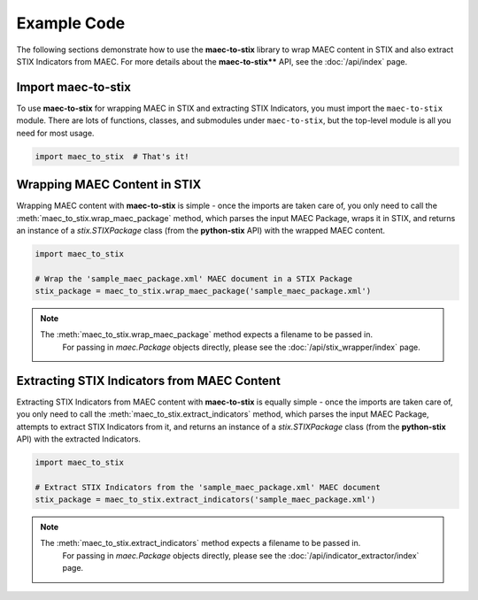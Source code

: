 Example Code
============

The following sections demonstrate how to use the **maec-to-stix** library to
wrap MAEC content in STIX and also extract STIX Indicators from MAEC.
For more details about the **maec-to-stix**** API, see the :doc:`/api/index` page.

Import maec-to-stix
^^^^^^^^^^^^^^^^^^^

To use **maec-to-stix** for wrapping MAEC in STIX and extracting STIX Indicators, 
you must import the ``maec-to-stix`` module. There are lots of functions, classes, and 
submodules under ``maec-to-stix``, but the top-level module is all you need for most usage.

.. code-block:: python

    import maec_to_stix  # That's it!

Wrapping MAEC Content in STIX
^^^^^^^^^^^^^^^^^^^^^^^^^^^^^

Wrapping MAEC content with **maec-to-stix** is simple - once the imports are 
taken care of, you only need to call the :meth:`maec_to_stix.wrap_maec_package` method, 
which parses the input MAEC Package, wraps it in STIX, and returns an instance of a
`stix.STIXPackage` class (from the **python-stix** API) with the wrapped MAEC content.

.. code-block:: python

    import maec_to_stix

    # Wrap the 'sample_maec_package.xml' MAEC document in a STIX Package
    stix_package = maec_to_stix.wrap_maec_package('sample_maec_package.xml')

.. note::

    The :meth:`maec_to_stix.wrap_maec_package` method expects a filename to be passed in.
	For passing in `maec.Package` objects directly, please see the :doc:`/api/stix_wrapper/index` 
	page.

Extracting STIX Indicators from MAEC Content
^^^^^^^^^^^^^^^^^^^^^^^^^^^^^^^^^^^^^^^^^^^^

Extracting STIX Indicators from MAEC content with **maec-to-stix** is equally simple - 
once the imports are taken care of, you only need to call the 
:meth:`maec_to_stix.extract_indicators` method, which parses the input MAEC Package, 
attempts to extract STIX Indicators from it, and returns an instance of a 
`stix.STIXPackage` class (from the **python-stix** API) with the extracted Indicators.

.. code-block:: python

    import maec_to_stix

    # Extract STIX Indicators from the 'sample_maec_package.xml' MAEC document
    stix_package = maec_to_stix.extract_indicators('sample_maec_package.xml')

.. note::

    The :meth:`maec_to_stix.extract_indicators` method expects a filename to be passed in.
	For passing in `maec.Package` objects directly, please see the :doc:`/api/indicator_extractor/index` 
	page.
